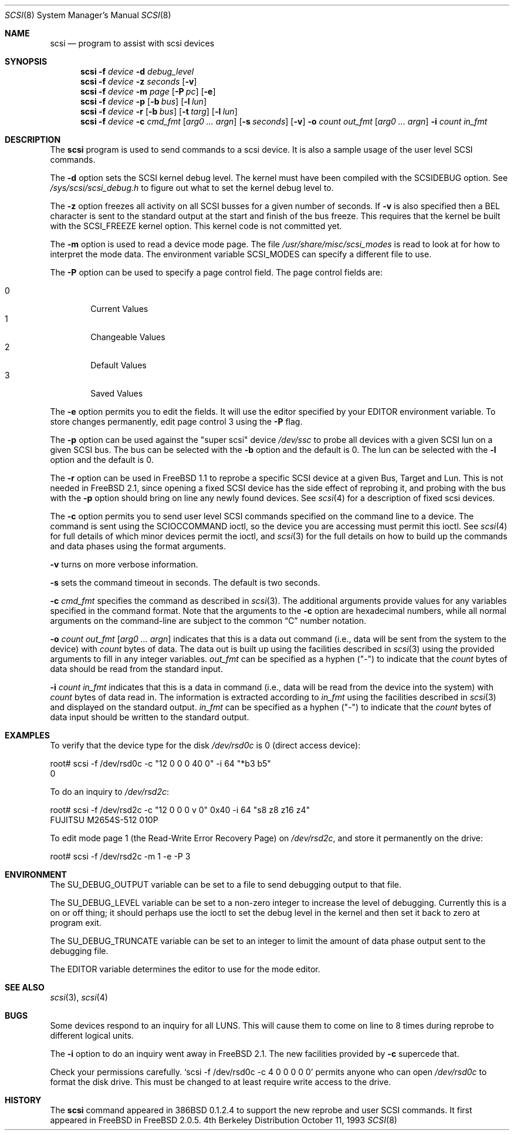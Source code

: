 .\"
.\" Written By Julian ELischer
.\" Copyright julian Elischer 1993.
.\" Permission is granted to use or redistribute this file in any way as long
.\" as this notice remains. Julian Elischer does not guarantee that this file 
.\" is totally correct for any given task and users of this file must 
.\" accept responsibility for any damage that occurs from the application of this
.\" file.
.\" 
.\" (julian@tfs.com julian@dialix.oz.au)
.\" User SCSI hooks added by Peter Dufault:
.\" 
.\" Copyright (c) 1994 HD Associates
.\" (contact: dufault@hda.com)
.\" All rights reserved.
.\" 
.\" Redistribution and use in source and binary forms, with or without
.\" modification, are permitted provided that the following conditions
.\" are met:
.\" 1. Redistributions of source code must retain the above copyright
.\"    notice, this list of conditions and the following disclaimer.
.\" 2. Redistributions in binary form must reproduce the above copyright
.\"    notice, this list of conditions and the following disclaimer in the
.\"    documentation and/or other materials provided with the distribution.
.\" 3. The name of HD Associates
.\"    may not be used to endorse or promote products derived from this software
.\"    without specific prior written permission.
.\" 
.\" THIS SOFTWARE IS PROVIDED BY HD ASSOCIATES ``AS IS'' AND
.\" ANY EXPRESS OR IMPLIED WARRANTIES, INCLUDING, BUT NOT LIMITED TO, THE
.\" IMPLIED WARRANTIES OF MERCHANTABILITY AND FITNESS FOR A PARTICULAR PURPOSE
.\" ARE DISCLAIMED.  IN NO EVENT SHALL HD ASSOCIATES BE LIABLE
.\" FOR ANY DIRECT, INDIRECT, INCIDENTAL, SPECIAL, EXEMPLARY, OR CONSEQUENTIAL
.\" DAMAGES (INCLUDING, BUT NOT LIMITED TO, PROCUREMENT OF SUBSTITUTE GOODS
.\" OR SERVICES; LOSS OF USE, DATA, OR PROFITS; OR BUSINESS INTERRUPTION)
.\" HOWEVER CAUSED AND ON ANY THEORY OF LIABILITY, WHETHER IN CONTRACT, STRICT
.\" LIABILITY, OR TORT (INCLUDING NEGLIGENCE OR OTHERWISE) ARISING IN ANY WAY
.\" OUT OF THE USE OF THIS SOFTWARE, EVEN IF ADVISED OF THE POSSIBILITY OF
.\" SUCH DAMAGE.
.\" 
.\"
.\"	$Id: scsi.8,v 1.12 1997/08/24 08:50:25 joerg Exp $
.\"
.Dd October 11, 1993
.Dt SCSI 8
.Os BSD 4
.Sh NAME
.Nm scsi
.Nd program to assist with scsi devices
.Sh SYNOPSIS
.Nm scsi
.Fl f Ar device
.Fl d Ar debug_level
.Nm scsi
.Fl f Ar device
.Fl z Ar seconds
.Op Fl v
.Nm scsi
.Fl f Ar device
.Fl m Ar page
.Op Fl P Ar pc
.Op Fl e
.Nm scsi
.Fl f Ar device
.Fl p
.Op Fl b Ar bus
.Op Fl l Ar lun
.Nm scsi
.Fl f Ar device
.Fl r
.Op Fl b Ar bus
.Op Fl t Ar targ
.Op Fl l Ar lun
.Nm scsi
.Fl f Ar device
.Fl c Ar cmd_fmt
.Op Ar arg0 ... argn
.Op Fl s Ar seconds
.Op Fl v
.Fl o Ar count out_fmt
.Op Ar arg0 ... argn
.Fl i Ar count in_fmt
.Sh DESCRIPTION
The
.Nm scsi
program is used to send commands to a scsi device. It is also
a sample usage of the user level SCSI commands.
.Pp
The
.Fl d
option sets the SCSI kernel debug level.  The kernel must have been compiled
with the
.Dv SCSIDEBUG
option.  See
.Pa /sys/scsi/scsi_debug.h
to figure out what to set the kernel debug level to.
.Pp
The
.Fl z
option freezes all activity on all SCSI busses for a given number of
seconds.  If
.Fl v
is also specified then a BEL character is sent to the standard
output at the start and finish of the bus freeze.
This requires that the kernel be built with the
.Dv SCSI_FREEZE
kernel option.
This kernel code is not committed yet.
.Pp
The
.Fl m
option is used to read a device mode page.  The file
.Pa /usr/share/misc/scsi_modes
is read to look at for how to interpret the mode data.  The environment
variable
.Ev SCSI_MODES
can specify a different file to use.
.Pp
The
.Fl P
option can be used to specify a page control field.  The page control
fields are:
.Pp
.Bl -tag -width xxxx -indent offset -compact
.It 0
Current Values
.It 1
Changeable Values
.It 2
Default Values
.It 3
Saved Values
.El
.Pp
The
.Fl e
option permits you to edit the fields.  It will use the editor specified
by your
.Ev EDITOR
environment variable.  To store changes permanently, 
edit page control 3 using the
.Fl P
flag.
.Pp
The
.Fl p
option can be used against the "super scsi" device
.Pa /dev/ssc
to probe all devices with a given SCSI lun on a given SCSI bus.
The bus can be selected with the
.Fl b
option and the default is 0.
The lun can be selected with the
.Fl l
option and the default is 0.
.Pp
The
.Fl r
option can be used in 
.Tn FreeBSD 
1.1 to reprobe a specific SCSI device at a given
Bus, Target and Lun.
This is not needed in
.Fx 2.1 ,
since opening a fixed SCSI device
has the side effect of reprobing it, and probing with the bus with the
.Fl p
option should bring on line any newly found devices.
See
.Xr scsi 4
for a description of fixed scsi devices.
.Pp
The
.Fl c
option permits you to send user level SCSI commands specified on
the command line to a
device.  The command is sent using the
.Dv SCIOCCOMMAND
ioctl, so the
device you are accessing must permit this ioctl. See
.Xr scsi 4
for full details of which minor devices permit the ioctl, and
.Xr scsi 3
for the full details on how to build up the commands and data phases
using the format arguments.
.Pp
.Fl v
turns on more verbose information.
.Pp
.Fl s
sets the command timeout in seconds.  The default is two seconds.
.Pp
.Fl c Ar cmd_fmt
specifies the command as described in
.Xr scsi 3 "."
The additional arguments provide values for any variables
specified in the command format.  Note that the arguments to the
.Fl c
option are hexadecimal numbers, while all normal arguments on the
command-line are subject to the common
.Dq C
number notation.
.Pp
.Fl o 
.Ar count
.Ar out_fmt
.Op Ar arg0 ... argn
indicates that this is a data out command (i.e., data will be sent from
the system to the device) with
.Fr count
bytes of data. The data out is built up using the facilities described in
.Xr scsi 3
using the provided arguments to fill in any integer variables.
.Ar out_fmt
can be specified as a hyphen ("-") to indicate that the
.Ar count
bytes of data should be read from the standard input.
.Pp
.Fl i Ar count Ar in_fmt
indicates that this is a data in command (i.e., data will be read from
the device into the system) with
.Ar count
bytes of data read in.  The information is extracted according to
.Ar in_fmt
using the facilities described in
.Xr scsi 3
and displayed on the standard output.
.Ar in_fmt
can be specified as a hyphen ("-") to indicate that the
.Ar count
bytes of data input should be written to the standard output.
.Sh EXAMPLES
To verify that the device type for the disk
.Pa /dev/rsd0c
is 0 (direct access device):
.Bd -literal
root# scsi -f /dev/rsd0c -c "12 0 0 0 40 0" -i 64 "*b3 b5"
0
.Ed
.Pp
To do an inquiry to
.Pa /dev/rsd2c :
.Bd -literal
root# scsi -f /dev/rsd2c -c "12 0 0 0 v 0" 0x40 -i 64 "s8 z8 z16 z4"
FUJITSU M2654S-512 010P
.Ed
.Pp
To edit mode page 1 (the Read-Write Error Recovery Page)
on
.Pa /dev/rsd2c ,
and store it permanently on the
drive:
.Bd -literal
root# scsi -f /dev/rsd2c -m 1 -e -P 3
.Ed
.Pp
.Sh ENVIRONMENT
The
.Ev SU_DEBUG_OUTPUT
variable can be set to a file to send debugging
output to that file.
.Pp
The
.Ev SU_DEBUG_LEVEL
variable can be set to a non-zero integer to increase
the level of debugging.  Currently this is a on or off thing; it should
perhaps use the ioctl to set the debug level in the kernel and then set
it back to zero at program exit.
.Pp
The
.Ev SU_DEBUG_TRUNCATE
variable can be set to an integer to limit the
amount of data phase output sent to the debugging file.
.Pp
The
.Ev EDITOR
variable determines the editor to use for the mode editor.
.Sh SEE ALSO
.Xr scsi 3 ,
.Xr scsi 4
.Sh BUGS
.Pp
Some devices respond to an inquiry for all LUNS.  This will cause them
to come on line to 8 times during reprobe to different logical units.
.Pp
The
.Fl i
option to do an inquiry went away in
.Fx 2.1 .
The new facilities
provided by
.Fl c
supercede that.
.Pp
Check your permissions carefully.
.Ql scsi -f /dev/rsd0c -c "4 0 0 0 0 0
permits anyone who can open
.Pa /dev/rsd0c
to format the disk drive.  This must be changed to
at least require write access to the drive.
.Sh HISTORY
The
.Nm scsi
command appeared in 386BSD 0.1.2.4 to support the new reprobe
and user SCSI commands.  It first appeared in 
.Tn FreeBSD
in
.Fx 2.0.5 .
